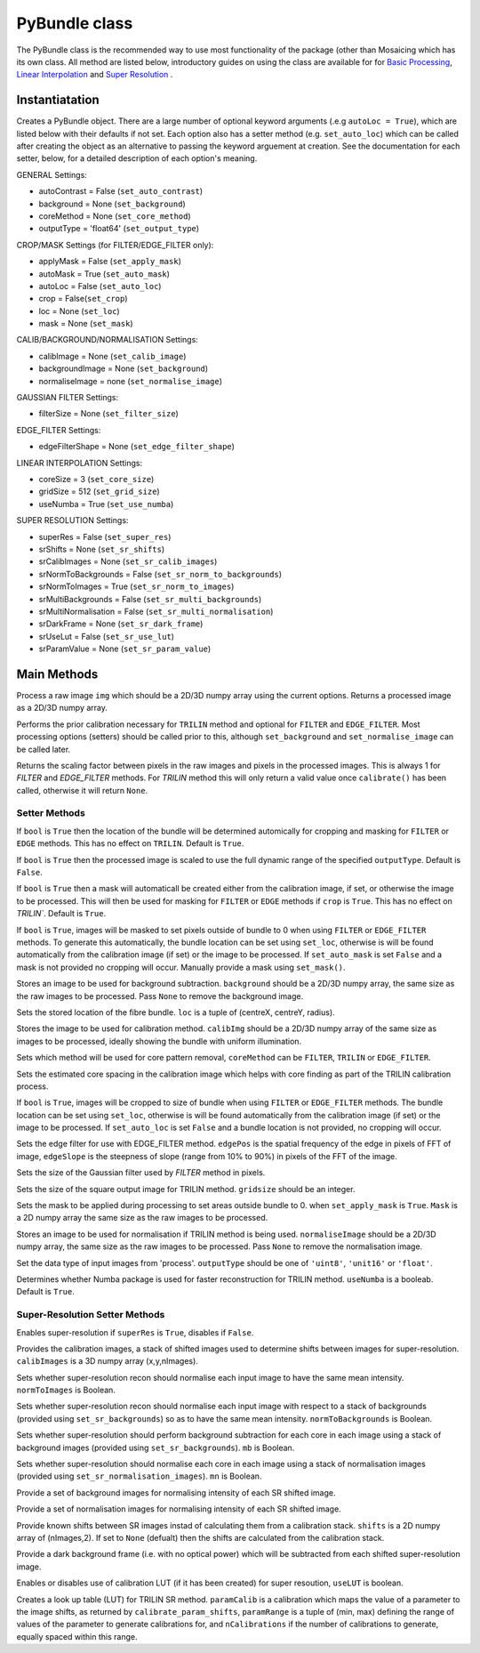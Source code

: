 ----------------------
PyBundle class
----------------------
The PyBundle class is the recommended way to use most functionality of the 
package (other than Mosaicing which has its own class. All method are listed
below, introductory guides on using the class are available for for 
`Basic Processing <core.rst>`_, `Linear Interpolation <linear_interp.html>`_
and `Super Resolution <super_res.html>`_ .

^^^^^^^^^^^^^^^
Instantiatation
^^^^^^^^^^^^^^^

.. py:function:: PyBundle(optional arguments)

Creates a PyBundle object. There are a large number of optional keyword
arguments (.e.g ``autoLoc = True``), which are listed below with their defaults
if not set. Each option also has a setter method (e.g. ``set_auto_loc``) which
can be called after creating the object as an alternative to passing the 
keyword arguement at creation. See the documentation for each setter, below,
for a detailed description of each option's meaning.

GENERAL Settings:

* autoContrast = False (``set_auto_contrast``)
* background = None  (``set_background``)
* coreMethod = None (``set_core_method``)
* outputType = 'float64' (``set_output_type``)

CROP/MASK Settings (for FILTER/EDGE_FILTER only):

* applyMask = False (``set_apply_mask``)
* autoMask = True (``set_auto_mask``)
* autoLoc = False (``set_auto_loc``)
* crop = False(``set_crop``)
* loc = None (``set_loc``)
* mask = None (``set_mask``)


CALIB/BACKGROUND/NORMALISATION Settings:

* calibImage = None (``set_calib_image``)
* backgroundImage = None (``set_background``)
* normaliseImage = none (``set_normalise_image``)

GAUSSIAN FILTER Settings:

* filterSize = None (``set_filter_size``)

EDGE_FILTER Settings:

* edgeFilterShape = None (``set_edge_filter_shape``)

LINEAR INTERPOLATION Settings:

* coreSize = 3 (``set_core_size``)
* gridSize  = 512 (``set_grid_size``)
* useNumba = True (``set_use_numba``)
    
SUPER RESOLUTION Settings: 
   
* superRes = False (``set_super_res``)
* srShifts = None (``set_sr_shifts``)
* srCalibImages = None (``set_sr_calib_images``)
* srNormToBackgrounds = False (``set_sr_norm_to_backgrounds``)
* srNormToImages = True (``set_sr_norm_to_images``)
* srMultiBackgrounds = False (``set_sr_multi_backgrounds``)
* srMultiNormalisation = False (``set_sr_multi_normalisation``)
* srDarkFrame = None (``set_sr_dark_frame``)
* srUseLut = False (``set_sr_use_lut``)
* srParamValue = None (``set_sr_param_value``)
 
 
^^^^^^^^^^^^^^^
Main Methods
^^^^^^^^^^^^^^^

.. py:function:: process(img)

Process a raw image ``img`` which should be a 2D/3D numpy array using the 
current options. Returns a processed image as a 2D/3D numpy array.

.. py:function:: calibrate()

Performs the prior calibration necessary for ``TRILIN`` method and optional
for ``FILTER`` and ``EDGE_FILTER``. Most processing options (setters) should be 
called prior to this, although ``set_background`` and ``set_normalise_image`` 
can be called later.


.. py:function:: get_pixel_scale()

Returns the scaling factor between pixels in the raw images and pixels in the processed images. 
This is always 1 for `FILTER` and `EDGE_FILTER` methods. For `TRILIN` method this will only return a valid 
value once ``calibrate()`` has been called, otherwise it will return ``None``.



"""""""""""""""
Setter Methods
"""""""""""""""

.. py:function:: set_auto_loc(bool)

If ``bool`` is ``True`` then the location of the bundle will be determined
automically for cropping and masking for ``FILTER`` or ``EDGE`` methods. This
has no effect on ``TRILIN``. Default is ``True``.


.. py:function:: set_auto_contrast(bool)

If ``bool`` is ``True`` then the processed image is scaled to use the full dynamic 
range of the specified ``outputType``.  Default is ``False``.


.. py:function:: set_auto_mask(bool)

If ``bool`` is ``True`` then a mask will automaticall be created either from
the calibration image, if set, or otherwise the image to be processed. This will 
then be used for masking for ``FILTER`` or ``EDGE`` methods if ``crop`` is ``True``. This
has no effect on `TRILIN``. Default is ``True``.



.. py:function:: set_apply_mask(bool)

If ``bool`` is ``True``, images will be masked to set pixels outside of bundle 
to 0 when using ``FILTER`` or ``EDGE_FILTER`` methods. To generate this
automatically, the bundle location can 
be set using  ``set_loc``, otherwise is will be found automatically from the calibration 
image (if set) or the image to be processed. If ``set_auto_mask`` is set
``False`` and a mask is not provided no cropping will occur. Manually
provide a mask using ``set_mask()``.
 


.. py:function:: set_background(background)

Stores an image to be used for background subtraction. ``background`` should 
be a 2D/3D numpy array, the same size as the raw images to be processed. 
Pass ``None`` to remove the background image.


.. py:function:: set_bundle_loc(loc)

Sets the stored location of the fibre bundle. ``loc`` is a tuple of 
(centreX, centreY, radius).


.. py:function:: set_calib_image(calibImg)

Stores the image to be used for calibration method. ``calibImg`` should be a 
2D/3D numpy array of the same size as images to be processed, ideally showing 
the bundle with uniform illumination.


.. py:function:: set_core_method(coreMethod)

Sets which method will be used for core pattern removal, ``coreMethod`` can be 
``FILTER``, ``TRILIN`` or ``EDGE_FILTER``.


.. py:function:: set_core_size(coreSize)

Sets the estimated core spacing in the calibration image which helps with core 
finding as part of the TRILIN calibration process.


.. py:function:: set_crop(bool)

If ``bool`` is ``True``, images will be cropped to size of bundle when using 
``FILTER`` or ``EDGE_FILTER`` methods. The bundle location can be set using
``set_loc``, otherwise is will be found automatically from the calibration 
image (if set) or the image to be processed. If ``set_auto_loc`` is set
``False`` and a bundle location is not provided, no cropping will occur.
 

.. py:function:: set_edge_filter_shape(edgePos, edgeSlope)

Sets the edge filter for use with EDGE_FILTER method. ``edgePos`` is the spatial 
frequency of the edge in pixels of FFT of image, ``edgeSlope`` is the 
steepness of slope (range from 10% to 90%) in pixels of the FFT of the image.


.. py:function:: set_filter_size(filterSize)

Sets the size of the Gaussian filter used by `FILTER` method in pixels.


.. py:function:: set_grid_size(gridSize)

Sets the size of the square output image for TRILIN method. ``gridsize`` 
should be an integer.


.. py:function:: set_mask(mask)

Sets the mask to be applied during processing to set areas outside bundle to 0. 
when ``set_apply_mask`` is ``True``. ``Mask`` is a 2D numpy array the same 
size as the raw images to be processed.


.. py:function:: set_normalise_image(normaliseImage)

Stores an image to be used for normalisation if TRILIN method is being used. 
``normaliseImage`` should be a 2D/3D numpy array, the same size as the raw 
images to be processed. Pass ``None`` to remove the normalisation image.


.. py:function:: set_output_type(outputType)

Set the data type of input images from 'process'. ``outputType`` should be one 
of ``'uint8'``, ``'unit16'`` or ``'float'``.


.. py:function:: set_use_numba(useNumba)

Determines whether Numba package is used for faster reconstruction for 
TRILIN method. ``useNumba`` is a booleab. Default is ``True``.


"""""""""""""""""""""""""""""""""""""""""""""
Super-Resolution Setter Methods
"""""""""""""""""""""""""""""""""""""""""""""

.. py:function:: set_super_res(superRes)

Enables super-resolution if ``superRes`` is ``True``, disables if ``False``.


.. py:function:: set_sr_calib_images(calibImages)

Provides the calibration images, a stack of shifted images used to determine 
shifts between images for super-resolution. ``calibImages`` is a 3D numpy 
array (x,y,nImages).
 
 
.. py:function:: set_sr_norm_to_images(normToImages)

Sets whether super-resolution recon should normalise each input image to have 
the same mean intensity. ``normToImages`` is Boolean.


.. py:function::  set_sr_norm_to_backgrounds(normToBackgrounds)

Sets whether super-resolution recon should normalise each input image with 
respect to a stack of backgrounds (provided using ``set_sr_backgrounds``) so 
as to have the same mean intensity. ``normToBackgrounds`` is Boolean.


.. py:function::  set_sr_multi_backgrounds(mb)

Sets whether super-resolution should perform background subtraction for each 
core in each image using a stack of background images (provided 
using ``set_sr_backgrounds``). ``mb`` is Boolean.

    
.. py:function:: set_sr_multi_normalisation(mn)

Sets whether super-resolution should normalise each core in each image using a 
stack of normalisation images (provided using ``set_sr_normalisation_images``). 
``mn`` is Boolean.
    
    
.. py:function:: set_sr_backgrounds(backgrounds)

Provide a set of background images for normalising intensity of each SR 
shifted image.


.. py:function:: set_sr_normalisation_images(normalisationImages)

Provide a set of normalisation images for normalising intensity of each SR 
shifted image.



.. py:function:: set_sr_shifts(shifts)

Provide known shifts between SR images instad of calculating them from a 
calibration stack. ``shifts`` is a 2D numpy array of (nImages,2). If set to 
``None`` (defualt) then the shifts are calculated from the calibration stack.


.. py:function:: set_sr_dark_frame(darkFrame)

Provide a dark background frame (i.e. with no optical power) which will be 
subtracted from each shifted super-resolution image.

.. py:function:: set_sr_use_lut(useLUT)

Enables or disables use of calibration LUT (if it has been created) for super 
resoution, ``useLUT`` is boolean.
    
.. py:function:: calibrate_sr_LUT(paramCalib, paramRange, nCalibrations) 

Creates a look up table (LUT) for TRILIN SR method. ``paramCalib`` is a 
calibration which maps the value of a parameter to the image shifts, as 
returned by ``calibrate_param_shifts``, ``paramRange`` is a tuple of 
(min, max) defining the range of values of the parameter to generate 
calibrations for, and ``nCalibrations`` if the number of calibrations to 
generate, equally spaced within this range.
